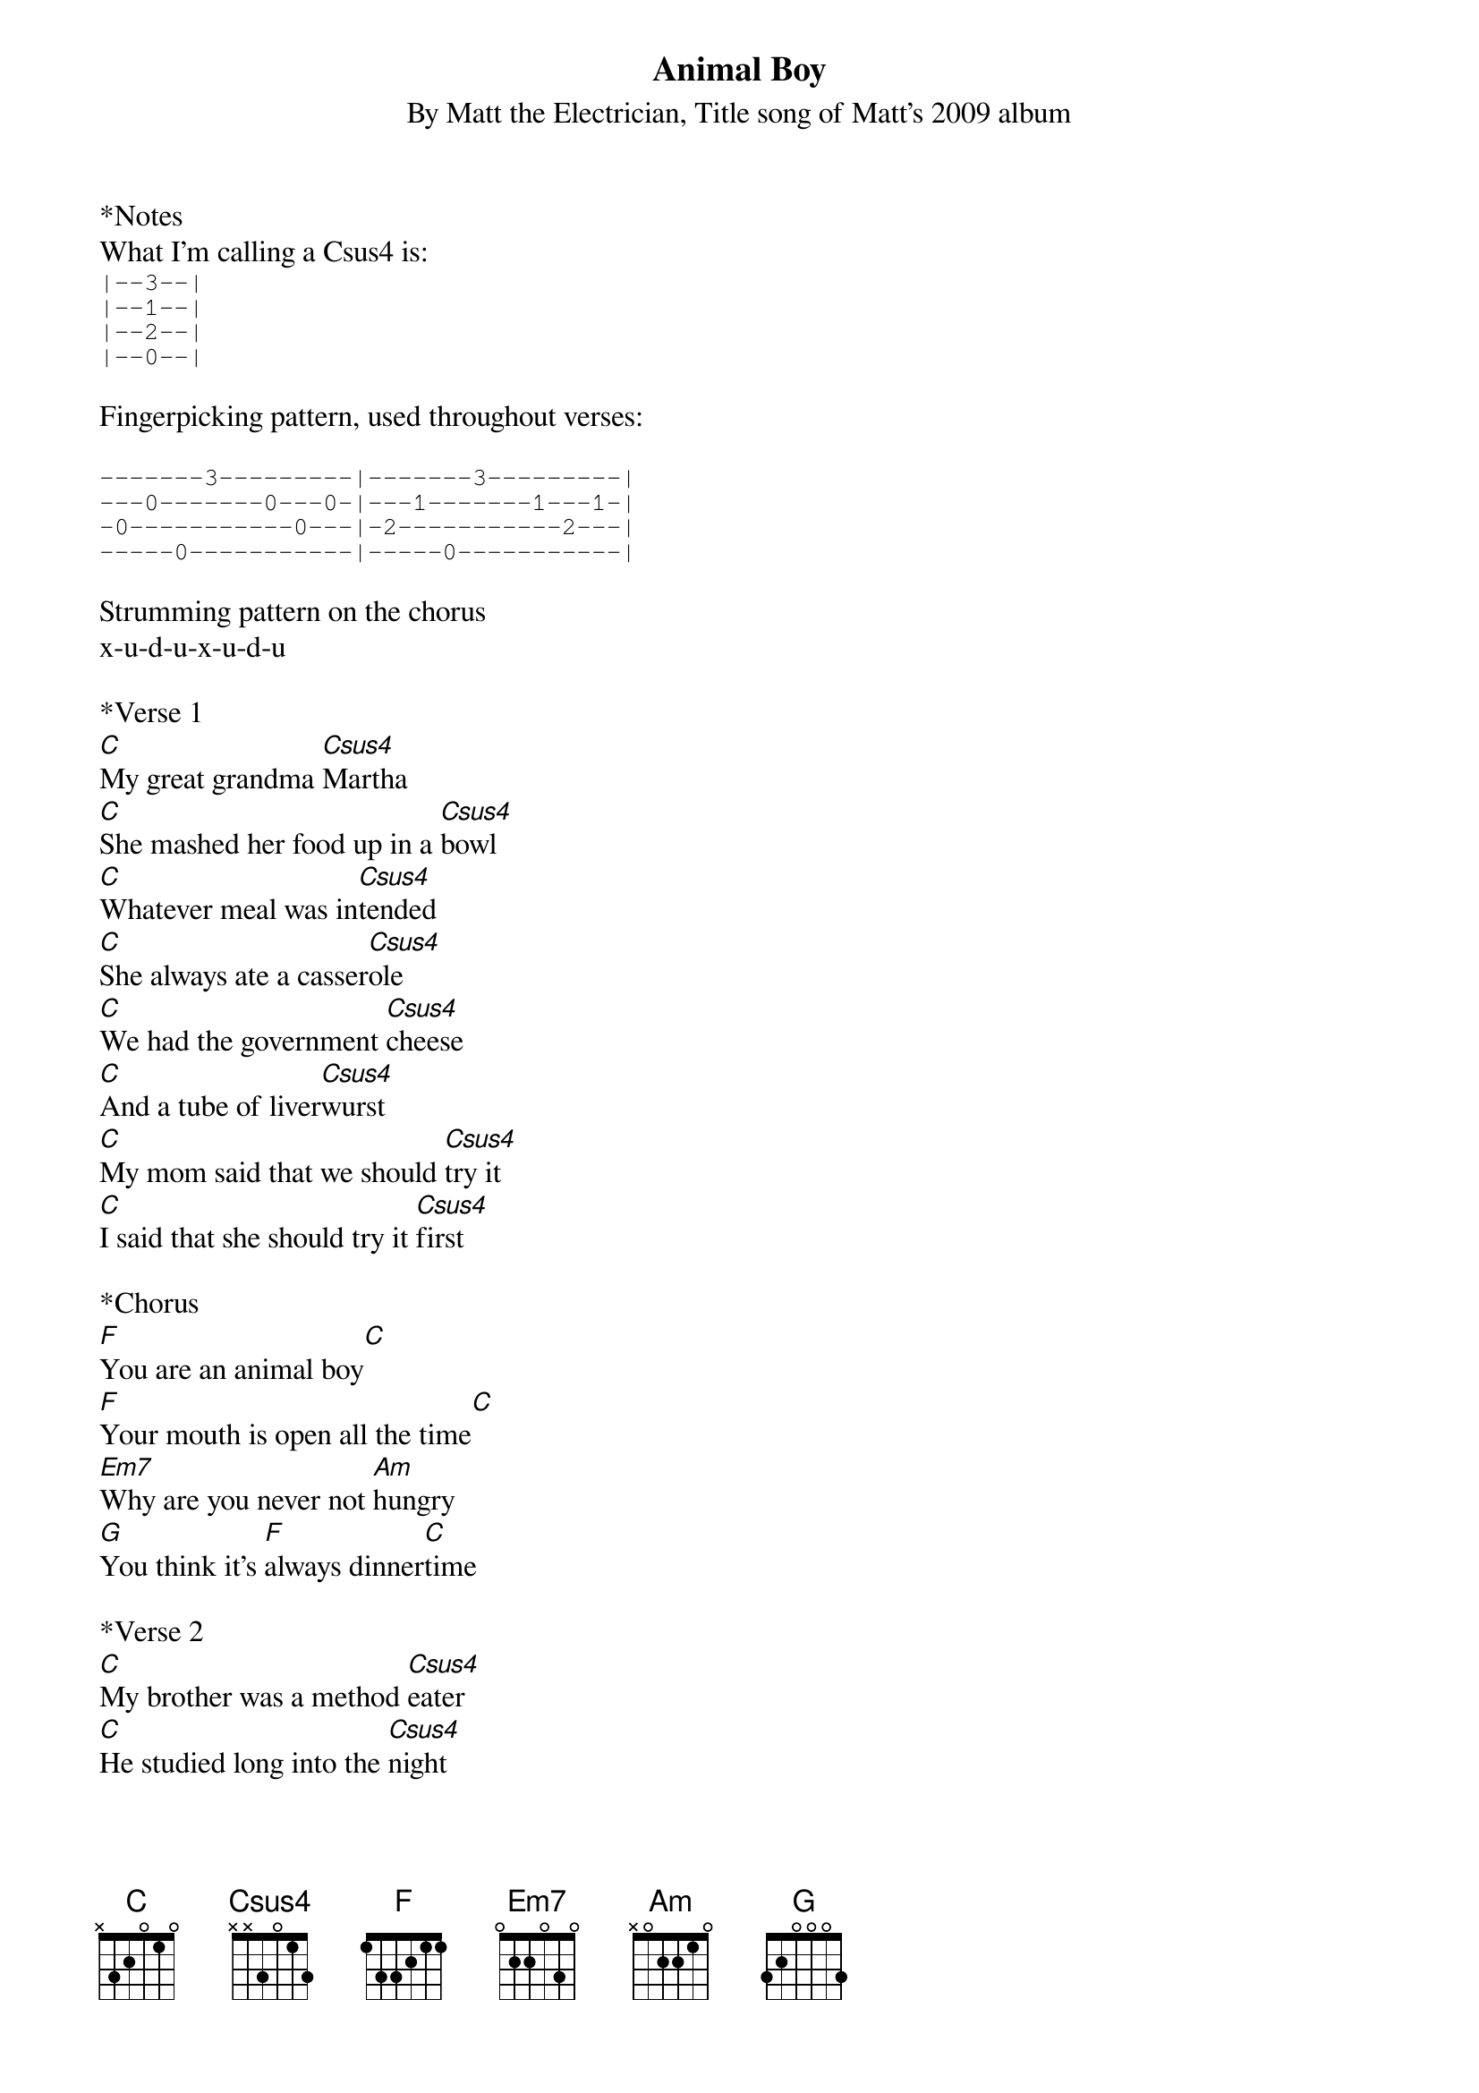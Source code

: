 {t: Animal Boy}
{st: By Matt the Electrician, Title song of Matt's 2009 album}

*Notes
What I'm calling a Csus4 is:
{sot}
|--3--|
|--1--|
|--2--|
|--0--|
{eot}

Fingerpicking pattern, used throughout verses:

{sot}
-------3---------|-------3---------|
---0-------0---0-|---1-------1---1-|
-0-----------0---|-2-----------2---|
-----0-----------|-----0-----------|
{eot}

Strumming pattern on the chorus
x-u-d-u-x-u-d-u

*Verse 1
[C]My great grandma [Csus4]Martha
[C]She mashed her food up in a [Csus4]bowl
[C]Whatever meal was in[Csus4]tended
[C]She always ate a casser[Csus4]ole
[C]We had the government [Csus4]cheese
[C]And a tube of liver[Csus4]wurst
[C]My mom said that we should [Csus4]try it
[C]I said that she should try it [Csus4]first

*Chorus
[F]You are an animal boy[C]
[F]Your mouth is open all the time[C]
[Em7]Why are you never not [Am]hungry
[G]You think it's [F]always dinner[C]time

*Verse 2
[C]My brother was a method [Csus4]eater
[C]He studied long into the [Csus4]night
[C]When all the dishes were done [Csus4]drying
[C]He had not taken his first [Csus4]bite
[C]We had a vegetable [Csus4]garden
[C]Twice as big as our [Csus4]house
[C]And six of seven types of [Csus4]fruit trees
[C]We hardly ever ate out [Csus4]

*Chorus
[F]You are an animal boy[C]
[F]Your mouth is open all the time[C]
[Em7]Why are you never not [Am]hungry
[G]You think it's [F]always dinner[C]time

*Bridge (instrumental)
[F] [C] [F] [C]
[Em7] [Am] [Em7] [Am] [Em7] [Am]
[F] [G]

*Verse 3
[C]I've started making my own [Csus4]smoothies
[C]Buying bananas by the [Csus4]ton
[C]All the way from Costa [Csus4]Rica
[C]Cause you can't grow them in the [Csus4]Texas sun
[C]My ancestors grew [Csus4]something
[C]Real food is all I [Csus4]know
[C]We're gonna grow a little [Csus4]boy
[C]Just like 100 years [Csus4]ago

*Chorus and outro
[F]You are an animal boy[C]
[F]Your mouth is open all the time[C]
[Em7]Why are you never not [Am]hungry
[Em7]Why are you never not [Am]hungry
[Em7]Why are you never not [Am]hungry
[G]You think it's [F]always dinner[C]time
[Csus4]You think it's always dinner[C]time
[G]Yeah it's [F]always dinner[C]time

